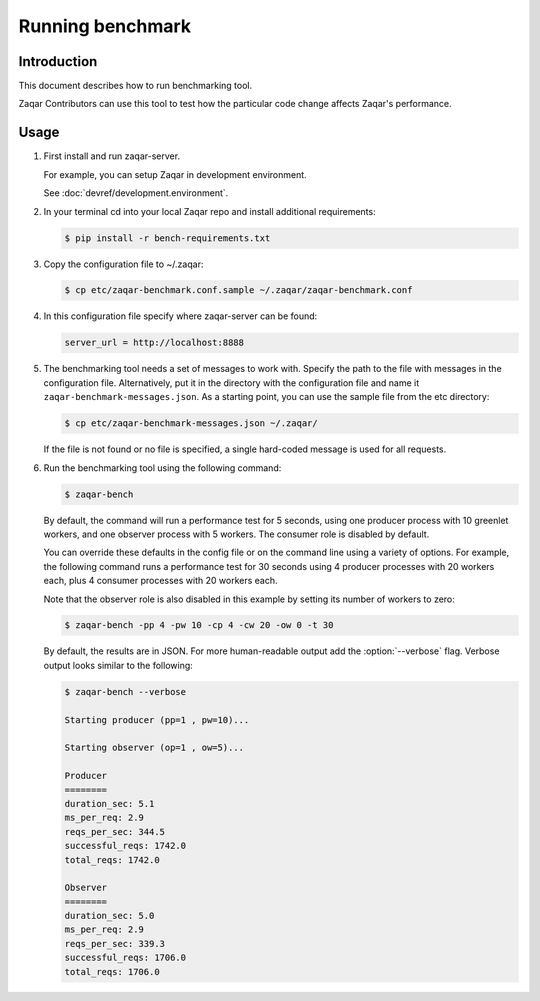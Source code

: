 ..
      Licensed under the Apache License, Version 2.0 (the "License"); you may
      not use this file except in compliance with the License. You may obtain
      a copy of the License at

          http://www.apache.org/licenses/LICENSE-2.0

      Unless required by applicable law or agreed to in writing, software
      distributed under the License is distributed on an "AS IS" BASIS, WITHOUT
      WARRANTIES OR CONDITIONS OF ANY KIND, either express or implied. See the
      License for the specific language governing permissions and limitations
      under the License.

=================
Running benchmark
=================

Introduction
------------

This document describes how to run benchmarking tool.

Zaqar Contributors can use this tool to test how the particular code change
affects Zaqar's performance.

Usage
-----

1. First install and run zaqar-server.

   For example, you can setup Zaqar in development environment.

   See :doc:`devref/development.environment`.

2. In your terminal cd into your local Zaqar repo and install additional
   requirements:

   .. code-block:: console

     $ pip install -r bench-requirements.txt

3. Copy the configuration file to ~/.zaqar:

   .. code-block:: console

     $ cp etc/zaqar-benchmark.conf.sample ~/.zaqar/zaqar-benchmark.conf

4. In this configuration file specify where zaqar-server can be found:

   .. code-block:: ini

     server_url = http://localhost:8888

5. The benchmarking tool needs a set of messages to work with. Specify the path
   to the file with messages in the configuration file. Alternatively, put
   it in the directory with the configuration file and name it
   ``zaqar-benchmark-messages.json``.
   As a starting point, you can use the sample file from the etc directory:

   .. code-block:: console

     $ cp etc/zaqar-benchmark-messages.json ~/.zaqar/

   If the file is not found or no file is specified, a single hard-coded
   message is used for all requests.

6. Run the benchmarking tool using the following command:

   .. code-block:: console

     $ zaqar-bench

   By default, the command will run a performance test for 5 seconds, using one
   producer process with 10 greenlet workers, and one observer process with 5
   workers. The consumer role is disabled by default.

   You can override these defaults in the config file or on the command line
   using a variety of options. For example, the following command runs a
   performance test for 30 seconds using 4 producer processes with 20
   workers each, plus 4 consumer processes with 20 workers each.

   Note that the observer role is also disabled in this example by setting its
   number of workers to zero:

   .. code-block:: console

     $ zaqar-bench -pp 4 -pw 10 -cp 4 -cw 20 -ow 0 -t 30

   By default, the results are in JSON.
   For more human-readable output add the :option:`--verbose` flag.
   Verbose output looks similar to the following:

   .. code-block:: console

     $ zaqar-bench --verbose

     Starting producer (pp=1 , pw=10)...

     Starting observer (op=1 , ow=5)...

     Producer
     ========
     duration_sec: 5.1
     ms_per_req: 2.9
     reqs_per_sec: 344.5
     successful_reqs: 1742.0
     total_reqs: 1742.0

     Observer
     ========
     duration_sec: 5.0
     ms_per_req: 2.9
     reqs_per_sec: 339.3
     successful_reqs: 1706.0
     total_reqs: 1706.0
